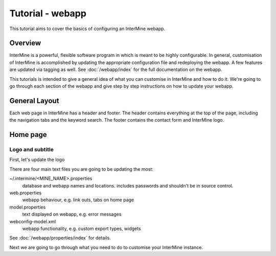 Tutorial - webapp
========================

This tutorial aims to cover the basics of configuring an InterMine webapp.

Overview
----------------------

InterMine is a powerful, flexible software program in which is meant to be highly configurable. In general, 
customisation of InterMine is accomplished by updating the appropriate configuration file and redeploying the webapp. 
A few features are updated via tagging as well. See :doc:`/webapp/index` for the full documentation on the webapp.  

This tutorials is intended to give a general idea of what you can customise in InterMine and how to do it. We're going
to go through each section of the webapp and give step by step instructions on how to update your webapp.

General Layout
---------------------

Each web page in InterMine has a header and footer. The header contains everything at the top of the page, including 
the navigation tabs and the keyword search. The footer contains the contact form and InterMine logo.








Home page
----------------------

Logo and subtitle
~~~~~~~~~~~~~~~~~~~~~~

First, let's update the logo


There are four main text files you are going to be updating the most:

~/.intermine/<MINE_NAME>.properties
  database and webapp names and locations. includes passwords and shouldn't be in source control.

web.properties
  webapp behaviour, e.g. link outs, tabs on home page

model.properties
  text displayed on webapp, e.g. error messages

webconfig-model.xml
  webapp functionality, e.g. custom export types, widgets

See :doc:`/webapp/properties/index` for details.

Next we are going to go through what you need to do to customise your InterMine instance.

